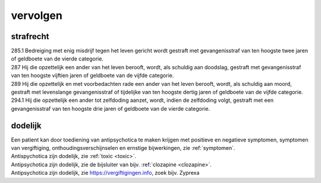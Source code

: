 .. _vervolgen:

.. raw:: html

    <br><br><br>

.. title:: vervolgen

vervolgen
=========

.. raw:: html

    <br>

strafrecht
~~~~~~~~~~

| 285.1 Bedreiging met enig misdrijf tegen het leven gericht wordt gestraft met gevangenisstraf van ten hoogste twee jaren of geldboete van de vierde categorie.

| 287   Hij die opzettelijk een ander van het leven berooft, wordt, als schuldig aan doodslag, gestraft met gevangenisstraf van ten hoogste vijftien jaren of geldboete van de vijfde categorie.

| 289   Hij die opzettelijk en met voorbedachten rade een ander van het leven berooft, wordt, als schuldig aan moord, gestraft met levenslange gevangenisstraf of tijdelijke van ten hoogste dertig jaren of geldboete van de vijfde categorie.

| 294.1 Hij die opzettelijk een ander tot zelfdoding aanzet, wordt, indien de zelfdoding volgt, gestraft met een gevangenisstraf van ten hoogste drie jaren of geldboete van de vierde categorie.


dodelijk
~~~~~~~~

| Een patient kan door toediening van antipsychotica te maken krijgen met positieve en negatieve symptomen, symptomen van vergiftiging, onthoudingsverschijnselen en ernstige bijwerkingen, zie :ref:`symptomen`.

| Antispychotica zijn dodelijk, zie :ref:`toxic <toxic>`.
| Antipsychotica zijn dodelijk, zie de bijsluiter van bijv. :ref:`clozapine <clozapine>`.
| Antipsychotica zijn dodelijk, zie https://vergiftigingen.info, zoek bijv. Zyprexa
